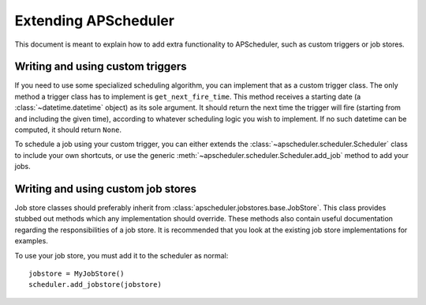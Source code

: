 Extending APScheduler
=====================

This document is meant to explain how to add extra functionality to
APScheduler, such as custom triggers or job stores.


Writing and using custom triggers
---------------------------------

If you need to use some specialized scheduling algorithm, you can implement
that as a custom trigger class. The only method a trigger class has to
implement is ``get_next_fire_time``. This method receives a starting date
(a :class:`~datetime.datetime` object) as its sole argument. It should return
the next time the trigger will fire (starting from and including the given time),
according to whatever scheduling logic you wish to implement. If no such
datetime can be computed, it should return ``None``.

To schedule a job using your custom trigger, you can either extends the 
:class:`~apscheduler.scheduler.Scheduler` class to include your own shortcuts,
or use the generic :meth:`~apscheduler.scheduler.Scheduler.add_job` method to
add your jobs.


Writing and using custom job stores
-----------------------------------

Job store classes should preferably inherit from
:class:`apscheduler.jobstores.base.JobStore`. This class provides stubbed out
methods which any implementation should override. These methods also contain
useful documentation regarding the responsibilities of a job store. It is
recommended that you look at the existing job store implementations for
examples.

To use your job store, you must add it to the scheduler as normal::

  jobstore = MyJobStore()
  scheduler.add_jobstore(jobstore)
